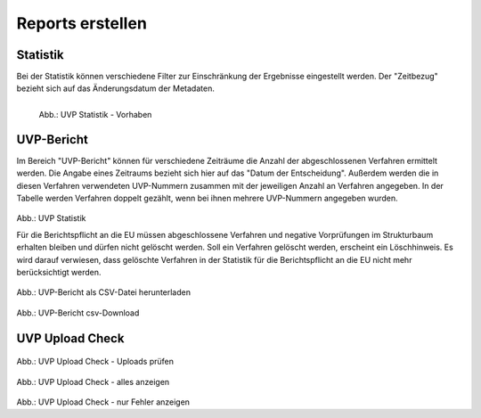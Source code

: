 
==================
Reports erstellen
==================

Statistik
----------

Bei der Statistik können verschiedene Filter zur Einschränkung der Ergebnisse eingestellt werden. Der "Zeitbezug" bezieht sich auf das Änderungsdatum der Metadaten.


.. figure:: ../img-ige-ng/reports/ige-ng_reports_statistik_vorhaben.png
   :align: left
   :scale: 50
   :figwidth: 100%

   Abb.: UVP Statistik - Vorhaben


.. figure:: ../img-ige-ng/reports/ige-ng_reports_statistik_adressen.png
   
   :align: left
   :scale: 70
   :figwidth: 100%

   Abb.: UVP Statistik - Adressen


UVP-Bericht
------------

Im Bereich "UVP-Bericht" können für verschiedene Zeiträume die Anzahl der abgeschlossenen Verfahren ermittelt werden. Die Angabe eines Zeitraums bezieht sich hier auf das "Datum der Entscheidung". Außerdem werden die in diesen Verfahren verwendeten UVP-Nummern zusammen mit der jeweiligen Anzahl an Verfahren angegeben. In der Tabelle werden Verfahren doppelt gezählt, wenn bei ihnen mehrere UVP-Nummern angegeben wurden.


.. figure:: ../img-ige-ng/reports/ige-ng_reports_uvp-bericht.png
   
   :align: left
   :scale: 70
   :figwidth: 100%

Abb.: UVP Statistik


Für die Berichtspflicht an die EU müssen abgeschlossene Verfahren und negative Vorprüfungen im Strukturbaum erhalten bleiben und dürfen nicht gelöscht werden.
Soll ein Verfahren gelöscht werden, erscheint ein Löschhinweis. Es wird darauf verwiesen, dass gelöschte Verfahren in der Statistik für die Berichtspflicht an die EU nicht mehr berücksichtigt werden.


.. figure:: ../img-ige-ng/reports/ige-ng_reports_uvp-bericht-herunterladen.png
   
   :align: left
   :scale: 70
   :figwidth: 100%

Abb.: UVP-Bericht als CSV-Datei herunterladen


.. figure:: ../img-ige-ng/reports/ige-ng_reports_uvp-bericht-download.png

   :align: left
   :scale: 70
   :figwidth: 100%

Abb.: UVP-Bericht csv-Download



UVP Upload Check
-----------------

.. figure:: ../img-ige-ng/reports/ige-ng_reports_upload-check.png

   :align: left
   :scale: 70
   :figwidth: 100%

Abb.: UVP Upload Check - Uploads prüfen


.. figure:: ../img-ige-ng/reports/ige-ng_reports_upload-check_alles.png

   :align: left
   :scale: 70
   :figwidth: 100%

Abb.: UVP Upload Check - alles anzeigen


.. figure:: ../img-ige-ng/reports/ige-ng_reports_upload-check_alles.png

   :align: left
   :scale: 70
   :figwidth: 100%

Abb.: UVP Upload Check - nur Fehler anzeigen